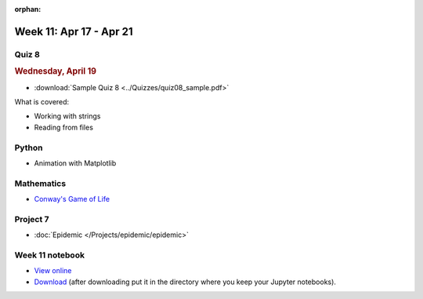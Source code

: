 :orphan:

Week 11: Apr 17 - Apr 21
========================

Quiz 8
~~~~~~~

.. rubric:: Wednesday, April 19

* :download:`Sample Quiz 8 <../Quizzes/quiz08_sample.pdf>`

What is covered:

* Working with strings
* Reading from files

Python
~~~~~~

* Animation with Matplotlib

Mathematics
~~~~~~~~~~~

* `Conway's Game of Life <https://en.wikipedia.org/wiki/Conway%27s_Game_of_Life>`_

Project 7
~~~~~~~~~

* :doc:`Epidemic </Projects/epidemic/epidemic>`


Week 11 notebook
~~~~~~~~~~~~~~~~
- `View online <../_static/weekly_notebooks/week11_notebook.html>`_
- `Download <../_static/weekly_notebooks/week11_notebook.ipynb>`_ (after downloading put it in the directory where you keep your Jupyter notebooks).